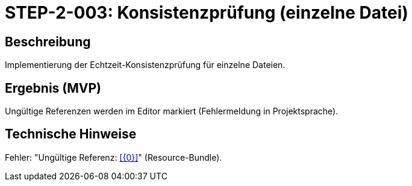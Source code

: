 
= STEP-2-003: Konsistenzprüfung (einzelne Datei)
:type: Validation
:status: Planning
:version: 1.0
:priority: Kritisch
:responsible: Validation Team
:created: 2025-09-14
:labels: validation, consistency, error-detection
:references: <<depends:STEP-2-002>>, <<enables:STEP-2-004>>, <<implements:REQ-VAL-001>>

== Beschreibung
Implementierung der Echtzeit-Konsistenzprüfung für einzelne Dateien.

== Ergebnis (MVP)
Ungültige Referenzen werden im Editor markiert (Fehlermeldung in Projektsprache).

== Technische Hinweise
Fehler: "Ungültige Referenz: <<{0}>>" (Resource-Bundle).
